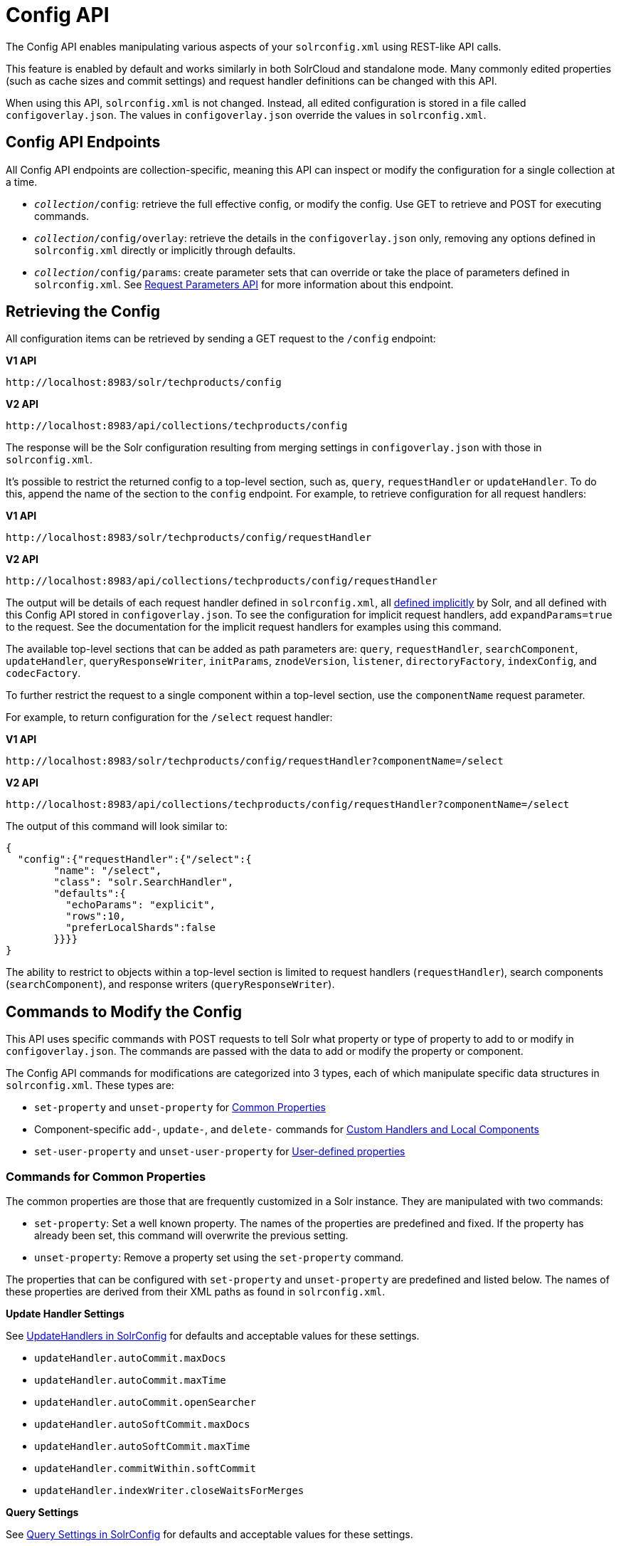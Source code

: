 = Config API
// Licensed to the Apache Software Foundation (ASF) under one
// or more contributor license agreements.  See the NOTICE file
// distributed with this work for additional information
// regarding copyright ownership.  The ASF licenses this file
// to you under the Apache License, Version 2.0 (the
// "License"); you may not use this file except in compliance
// with the License.  You may obtain a copy of the License at
//
//   http://www.apache.org/licenses/LICENSE-2.0
//
// Unless required by applicable law or agreed to in writing,
// software distributed under the License is distributed on an
// "AS IS" BASIS, WITHOUT WARRANTIES OR CONDITIONS OF ANY
// KIND, either express or implied.  See the License for the
// specific language governing permissions and limitations
// under the License.

The Config API enables manipulating various aspects of your `solrconfig.xml` using REST-like API calls.

This feature is enabled by default and works similarly in both SolrCloud and standalone mode. Many commonly edited properties (such as cache sizes and commit settings) and request handler definitions can be changed with this API.

When using this API, `solrconfig.xml` is not changed. Instead, all edited configuration is stored in a file called `configoverlay.json`. The values in `configoverlay.json` override the values in `solrconfig.xml`.

== Config API Endpoints

All Config API endpoints are collection-specific, meaning this API can inspect or modify the configuration for a single collection at a time.

* `_collection_/config`: retrieve the full effective config, or modify the config. Use GET to retrieve and POST for executing commands.
* `_collection_/config/overlay`: retrieve the details in the `configoverlay.json` only, removing any options defined in `solrconfig.xml` directly or implicitly through defaults.
* `_collection_/config/params`: create parameter sets that can override or take the place of parameters defined in `solrconfig.xml`. See <<request-parameters-api.adoc#request-parameters-api,Request Parameters API>> for more information about this endpoint.

== Retrieving the Config

All configuration items can be retrieved by sending a GET request to the `/config` endpoint:

[.dynamic-tabs]
--
[example.tab-pane#v1getconfig]
====
[.tab-label]*V1 API*

[source,bash]
----
http://localhost:8983/solr/techproducts/config
----
====

[example.tab-pane#v2getconfig]
====
[.tab-label]*V2 API*

[source,bash]
----
http://localhost:8983/api/collections/techproducts/config
----
====
--

The response will be the Solr configuration resulting from merging settings in `configoverlay.json` with those in `solrconfig.xml`.


It's possible to restrict the returned config to a top-level section, such as, `query`, `requestHandler` or `updateHandler`. To do this, append the name of the section to the `config` endpoint. For example, to retrieve configuration for all request handlers:

[.dynamic-tabs]
--
[example.tab-pane#v1gethandler]
====
[.tab-label]*V1 API*

[source,bash]
----
http://localhost:8983/solr/techproducts/config/requestHandler
----
====

[example.tab-pane#v2gethandler]
====
[.tab-label]*V2 API*

[source,bash]
----
http://localhost:8983/api/collections/techproducts/config/requestHandler
----
====
--

The output will be details of each request handler defined in `solrconfig.xml`, all  <<implicit-requesthandlers.adoc#implicit-requesthandlers,defined implicitly>> by Solr, and all defined with this Config API stored in `configoverlay.json`. To see the configuration for implicit request handlers, add `expandParams=true` to the request. See the documentation for the implicit request handlers for examples using this command.

The available top-level sections that can be added as path parameters are: `query`, `requestHandler`, `searchComponent`, `updateHandler`, `queryResponseWriter`, `initParams`, `znodeVersion`, `listener`, `directoryFactory`, `indexConfig`, and `codecFactory`.

To further restrict the request to a single component within a top-level section, use the `componentName` request parameter.

For example, to return configuration for the `/select` request handler:

[.dynamic-tabs]
--
[example.tab-pane#v1getcomponent]
====
[.tab-label]*V1 API*

[source,bash]
----
http://localhost:8983/solr/techproducts/config/requestHandler?componentName=/select
----
====

[example.tab-pane#v2getcomponent]
====
[.tab-label]*V2 API*

[source,bash]
----
http://localhost:8983/api/collections/techproducts/config/requestHandler?componentName=/select
----
====
--

The output of this command will look similar to:

[source,json]
----
{
  "config":{"requestHandler":{"/select":{
        "name": "/select",
        "class": "solr.SearchHandler",
        "defaults":{
          "echoParams": "explicit",
          "rows":10,
          "preferLocalShards":false
        }}}}
}
----

The ability to restrict to objects within a top-level section is limited to request handlers (`requestHandler`), search components (`searchComponent`), and response writers (`queryResponseWriter`).

== Commands to Modify the Config

This API uses specific commands with POST requests to tell Solr what property or type of property to add to or modify in `configoverlay.json`. The commands are passed with the data to add or modify the property or component.

The Config API commands for modifications are categorized into 3 types, each of which manipulate specific data structures in `solrconfig.xml`. These types are:

* `set-property` and `unset-property` for <<Commands for Common Properties,Common Properties>>
* Component-specific `add-`, `update-`, and `delete-` commands for <<Commands for Handlers and Components,Custom Handlers and Local Components>>
* `set-user-property` and `unset-user-property` for <<Commands for User-Defined Properties,User-defined properties>>

=== Commands for Common Properties

The common properties are those that are frequently customized in a Solr instance. They are manipulated with two commands:

* `set-property`: Set a well known property. The names of the properties are predefined and fixed. If the property has already been set, this command will overwrite the previous setting.
* `unset-property`: Remove a property set using the `set-property` command.

The properties that can be configured with `set-property` and `unset-property` are predefined and listed below. The names of these properties are derived from their XML paths as found in `solrconfig.xml`.

*Update Handler Settings*

See <<updatehandlers-in-solrconfig.adoc#updatehandlers-in-solrconfig,UpdateHandlers in SolrConfig>> for defaults and acceptable values for these settings.

* `updateHandler.autoCommit.maxDocs`
* `updateHandler.autoCommit.maxTime`
* `updateHandler.autoCommit.openSearcher`
* `updateHandler.autoSoftCommit.maxDocs`
* `updateHandler.autoSoftCommit.maxTime`
* `updateHandler.commitWithin.softCommit`
* `updateHandler.indexWriter.closeWaitsForMerges`

*Query Settings*

See <<query-settings-in-solrconfig.adoc#query-settings-in-solrconfig,Query Settings in SolrConfig>> for defaults and acceptable values for these settings.

_Caches and Cache Sizes_

* `query.filterCache.class`
* `query.filterCache.size`
* `query.filterCache.initialSize`
* `query.filterCache.autowarmCount`
* `query.filterCache.maxRamMB`
* `query.filterCache.regenerator`
* `query.queryResultCache.class`
* `query.queryResultCache.size`
* `query.queryResultCache.initialSize`
* `query.queryResultCache.autowarmCount`
* `query.queryResultCache.maxRamMB`
* `query.queryResultCache.regenerator`
* `query.documentCache.class`
* `query.documentCache.size`
* `query.documentCache.initialSize`
* `query.documentCache.autowarmCount`
* `query.documentCache.regenerator`
* `query.fieldValueCache.class`
* `query.fieldValueCache.size`
* `query.fieldValueCache.initialSize`
* `query.fieldValueCache.autowarmCount`
* `query.fieldValueCache.regenerator`

_Query Sizing and Warming_

* `query.maxBooleanClauses`
* `query.enableLazyFieldLoading`
* `query.useFilterForSortedQuery`
* `query.queryResultWindowSize`
* `query.queryResultMaxDocCached`

*RequestDispatcher Settings*

See <<requestdispatcher-in-solrconfig.adoc#requestdispatcher-in-solrconfig,RequestDispatcher in SolrConfig>> for defaults and acceptable values for these settings.

* `requestDispatcher.handleSelect`
* `requestDispatcher.requestParsers.enableRemoteStreaming`
* `requestDispatcher.requestParsers.enableStreamBody`
* `requestDispatcher.requestParsers.multipartUploadLimitInKB`
* `requestDispatcher.requestParsers.formdataUploadLimitInKB`
* `requestDispatcher.requestParsers.addHttpRequestToContext`

==== Examples of Common Properties

Constructing a command to modify or add one of these properties follows this pattern:

[source,json,subs="quotes"]
----
{"set-property":{"<_property_>": "<_value_>"}}
----

A request to increase the `updateHandler.autoCommit.maxTime` would look like:

[.dynamic-tabs]
--
[example.tab-pane#v1-setprop]
====
[.tab-label]*V1 API*

[source,bash]
----
curl -X POST -H 'Content-type: application/json' -d '{"set-property":{"updateHandler.autoCommit.maxTime":15000}}' http://localhost:8983/solr/techproducts/config
----
====

[example.tab-pane#v2-setprop]
====
[.tab-label]*V2 API*

[source,bash]
----
curl -X POST -H 'Content-type: application/json' -d '{"set-property":{"updateHandler.autoCommit.maxTime":15000}}' http://localhost:8983/api/collections/techproducts/config
----
====
--

You can use the `config/overlay` endpoint to verify the property has been added to `configoverlay.json`:

[.dynamic-tabs]
--
[example.tab-pane#v1overlay]
====
[.tab-label]*V1 API*

[source,bash]
----
curl http://localhost:8983/solr/techproducts/config/overlay?omitHeader=true
----
====

[example.tab-pane#v2overlay]
====
[.tab-label]*V2 API*

[source,bash]
----
curl http://localhost:8983/api/collections/techproducts/config/overlay?omitHeader=true
----
====
--

Output:

[source,json]
----
{
  "overlay": {
    "znodeVersion": 1,
    "props": {
      "updateHandler": {
        "autoCommit": {"maxTime": 15000}
      }
}}}
----

To unset the property:

[.dynamic-tabs]
--
[example.tab-pane#v1unsetprop]
====
[.tab-label]*V1 API*

[source,bash]
----
curl -X POST -H 'Content-type: application/json' -d '{"unset-property": "updateHandler.autoCommit.maxTime"}' http://localhost:8983/solr/techproducts/config
----
====

[example.tab-pane#v2unsetprop]
====
[.tab-label]*V2 API*

[source,bash]
----
curl -X POST -H 'Content-type: application/json' -d '{"unset-property": "updateHandler.autoCommit.maxTime"}' http://localhost:8983/api/collections/techproducts/config
----
====
--

=== Commands for Handlers and Components

Request handlers, search components, and other types of localized Solr components (such as query parsers, update processors, etc.) can be added, updated and deleted with specific commands for the type of component being modified.

The syntax is similar in each case: `add-<component-name>`, `update-_<component-name>_`, and `delete-<component-name>`. The command name is not case sensitive, so `Add-RequestHandler`, `ADD-REQUESTHANDLER` and `add-requesthandler` are equivalent.

In each case, `add-` commands add a new configuration to `configoverlay.json`, which will override any other settings for the component in `solrconfig.xml`.

`update-` commands overwrite an existing setting in `configoverlay.json`.

`delete-` commands remove the setting from `configoverlay.json`.

Settings removed from `configoverlay.json` are not removed from `solrconfig.xml` if they happen to be duplicated there.

The full list of available commands follows below:

==== Basic Commands for Components

These commands are the most commonly used:

* `add-requesthandler`
* `update-requesthandler`
* `delete-requesthandler`
* `add-searchcomponent`
* `update-searchcomponent`
* `delete-searchcomponent`
* `add-initparams`
* `update-initparams`
* `delete-initparams`
* `add-queryresponsewriter`
* `update-queryresponsewriter`
* `delete-queryresponsewriter`

==== Advanced Commands for Components

These commands allow registering more advanced customizations to Solr:

* `add-queryparser`
* `update-queryparser`
* `delete-queryparser`
* `add-valuesourceparser`
* `update-valuesourceparser`
* `delete-valuesourceparser`
* `add-transformer`
* `update-transformer`
* `delete-transformer`
* `add-updateprocessor`
* `update-updateprocessor`
* `delete-updateprocessor`
* `add-queryconverter`
* `update-queryconverter`
* `delete-queryconverter`
* `add-listener`
* `update-listener`
* `delete-listener`
* `add-runtimelib`
* `update-runtimelib`
* `delete-runtimelib`
* `add-expressible`
* `update-expressible`
* `delete-expressible`

==== Examples of Handler and Component Commands

To create a request handler, we can use the `add-requesthandler` command:

[source,bash]
----
curl -X POST -H 'Content-type:application/json'  -d '{
  "add-requesthandler": {
    "name": "/mypath",
    "class": "solr.DumpRequestHandler",
    "defaults":{ "x": "y" ,"a": "b", "rows":10 },
    "useParams": "x"
  }
}' http://localhost:8983/solr/techproducts/config
----

[.dynamic-tabs]
--
[example.tab-pane#v1addhandler]
====
[.tab-label]*V1 API*

[source,bash]
----
curl -X POST -H 'Content-type:application/json' -d '{
  "add-requesthandler": {
    "name": "/mypath",
    "class": "solr.DumpRequestHandler",
    "defaults": { "x": "y" ,"a": "b", "rows":10 },
    "useParams": "x"
  }
}' http://localhost:8983/solr/techproducts/config
----
====

[example.tab-pane#v2addhandler]
====
[.tab-label]*V2 API*

[source,bash]
----
curl -X POST -H 'Content-type:application/json' -d '{
  "add-requesthandler": {
    "name": "/mypath",
    "class": "solr.DumpRequestHandler",
    "defaults": { "x": "y" ,"a": "b", "rows":10 },
    "useParams": "x"
  }
}' http://localhost:8983/api/collections/techproducts/config
----
====
--

Make a call to the new request handler to check if it is registered:

[source,bash]
----
curl http://localhost:8983/solr/techproducts/mypath?omitHeader=true
----

And you should see the following as output:

[source,json]
----
{
  "params":{
    "indent": "true",
    "a": "b",
    "x": "y",
    "rows": "10"},
  "context":{
    "webapp": "/solr",
    "path": "/mypath",
    "httpMethod": "GET"}}
----

To update a request handler, you should use the `update-requesthandler` command:

[.dynamic-tabs]
--
[example.tab-pane#v1updatehandler]
====
[.tab-label]*V1 API*

[source,bash]
----
curl -X POST -H 'Content-type:application/json' -d '{
  "update-requesthandler": {
    "name": "/mypath",
    "class": "solr.DumpRequestHandler",
    "defaults": {"x": "new value for X", "rows": "20"},
    "useParams": "x"
  }
}' http://localhost:8983/solr/techproducts/config
----
====

[example.tab-pane#v2updatehandler]
====
[.tab-label]*V2 API*

[source,bash]
----
curl -X POST -H 'Content-type:application/json' -d '{
  "update-requesthandler": {
    "name": "/mypath",
    "class": "solr.DumpRequestHandler",
    "defaults": {"x": "new value for X", "rows": "20"},
    "useParams": "x"
  }
}' http://localhost:8983/api/collections/techproducts/config
----
====
--

As a second example, we'll create another request handler, this time adding the 'terms' component as part of the definition:

[.dynamic-tabs]
--
[example.tab-pane#v1add-handler]
====
[.tab-label]*V1 API*

[source,bash]
----
curl -X POST -H 'Content-type:application/json' -d '{
  "add-requesthandler": {
    "name": "/myterms",
    "class": "solr.SearchHandler",
    "defaults": {"terms": true, "distrib":false},
    "components": ["terms"]
  }
}' http://localhost:8983/solr/techproducts/config
----
====

[example.tab-pane#v2add-handler]
====
[.tab-label]*V2 API*

[source,bash]
----
curl -X POST -H 'Content-type:application/json' -d '{
  "add-requesthandler": {
    "name": "/myterms",
    "class": "solr.SearchHandler",
    "defaults": {"terms": true, "distrib":false},
    "components": ["terms"]
  }
}' http://localhost:8983/api/collections/techproducts/config
----
====
--

Finally we will go ahead and remove the request handler via the `delete-requesthandler` command:

[.dynamic-tabs]
--
[example.tab-pane#v1delete-handler]
====
[.tab-label]*V1 API*

[source,bash]
----
curl -X POST -H 'Content-type:application/json' -d '{
  "delete-requesthandler": "/myterms"
}' http://localhost:8983/solr/techproducts/config
----
====

[example.tab-pane#v2delete-handler]
====
[.tab-label]*V2 API*

[source,bash]
----
curl -X POST -H 'Content-type:application/json' -d '{
  "delete-requesthandler": "/myterms"
}' http://localhost:8983/api/collections/techproducts/config
----
====
--

=== Commands for User-Defined Properties

Solr lets users templatize the `solrconfig.xml` using the place holder format `${variable_name:default_val}`. You could set the values using system properties, for example, `-Dvariable_name= my_customvalue`. The same can be achieved during runtime using these commands:

* `set-user-property`: Set a user-defined property. If the property has already been set, this command will overwrite the previous setting.
* `unset-user-property`: Remove a user-defined property.

The structure of the request is similar to the structure of requests using other commands, in the format of `"command":{"variable_name": "property_value"}`. You can add more than one variable at a time if necessary.

For more information about user-defined properties, see the section <<configuring-solrconfig-xml.adoc#user-defined-properties-in-core-properties,User defined properties in core.properties>>.

See also the section <<Creating and Updating User-Defined Properties>> below for examples of how to use this type of command.

==== Creating and Updating User-Defined Properties

This command sets a user property.

[.dynamic-tabs]
--
[example.tab-pane#v1userprop]
====
[.tab-label]*V1 API*

[source,bash]
----
curl -X POST -H 'Content-type:application/json' -d '{"set-user-property": {"variable_name": "some_value"}}' http://localhost:8983/solr/techproducts/config
----
====

[example.tab-pane#v2userprop]
====
[.tab-label]*V2 API*

[source,bash]
----
curl -X POST -H 'Content-type:application/json' -d '{"set-user-property": {"variable_name": "some_value"}}' http://localhost:8983/api/collections/techproducts/config
----
====
--

Again, we can use the `/config/overlay` endpoint to verify the changes have been made:

[.dynamic-tabs]
--
[example.tab-pane#v1useroverlay]
====
[.tab-label]*V1 API*

[source,bash]
----
curl http://localhost:8983/solr/techproducts/config/overlay?omitHeader=true
----
====

[example.tab-pane#v2useroverlay]
====
[.tab-label]*V2 API*

[source,bash]
----
curl http://localhost:8983/api/collections/techproducts/config/overlay?omitHeader=true
----
====
--

And we would expect to see output like this:

[source,json]
----
{"overlay":{
   "znodeVersion":5,
   "userProps":{
     "variable_name": "some_value"}}
}
----

To unset the variable, issue a command like this:

[.dynamic-tabs]
--
[example.tab-pane#v1unsetuser]
====
[.tab-label]*V1 API*

[source,bash]
----
curl -X POST -H 'Content-type:application/json' -d '{"unset-user-property": "variable_name"}' http://localhost:8983/solr/techproducts/config
----
====

[example.tab-pane#v2unsetuser]
====
[.tab-label]*V2 API*

[source,bash]
----
curl -X POST -H 'Content-type:application/json' -d '{"unset-user-property": "variable_name"}' http://localhost:8983/api/collections/techproducts/config
----
====
--

=== What about updateRequestProcessorChain?

The Config API does not let you create or edit `updateRequestProcessorChain` elements. However, it is possible to create `updateProcessor` entries and use them by name to create a chain.

For example:

[.dynamic-tabs]
--
[example.tab-pane#v1addupdateproc]
====
[.tab-label]*V1 API*

[source,bash]
----
curl -X POST -H 'Content-type:application/json' -d '{"add-updateprocessor":
  {"name": "firstFld",
  "class": "solr.FirstFieldValueUpdateProcessorFactory",
  "fieldName": "test_s"}
}' http://localhost:8983/solr/techproducts/config
----
====

[example.tab-pane#v2addupdateproc]
====
[.tab-label]*V2 API*

[source,bash]
----
curl -X POST -H 'Content-type:application/json' -d '{"add-updateprocessor":
  {"name": "firstFld",
  "class": "solr.FirstFieldValueUpdateProcessorFactory",
  "fieldName": "test_s"}
}' http://localhost:8983/api/collections/techproducts/config
----
====
--

You can use this directly in your request by adding a parameter in the `updateRequestProcessorChain` for the specific update processor called `processor=firstFld`.

== How to Map solrconfig.xml Properties to JSON

By using this API, you will be generating JSON representations of properties defined in `solrconfig.xml`. To understand how properties should be represented with the API, let's take a look at a few examples.

Here is what a request handler looks like in `solrconfig.xml`:

[source,xml]
----
<requestHandler name="/query" class="solr.SearchHandler">
  <lst name="defaults">
    <str name="echoParams">explicit</str>
    <int name="rows">10</str>
  </lst>
</requestHandler>
----

The same request handler defined with the Config API would look like this:

[source,json]
----
{
  "add-requesthandler":{
    "name": "/query",
    "class": "solr.SearchHandler",
    "defaults":{
      "echoParams": "explicit",
      "rows": 10
    }
  }
}
----

The QueryElevationComponent searchComponent in `solrconfig.xml` looks like this:

[source,xml]
----
<searchComponent name="elevator" class="solr.QueryElevationComponent" >
  <str name="queryFieldType">string</str>
  <str name="config-file">elevate.xml</str>
</searchComponent>
----

And the same searchComponent with the Config API:

[source,json]
----
{
  "add-searchcomponent":{
    "name": "elevator",
    "class": "solr.QueryElevationComponent",
    "queryFieldType": "string",
    "config-file": "elevate.xml"
  }
}
----

Removing the searchComponent with the Config API:

[source,json]
----
{
  "delete-searchcomponent": "elevator"
}
----

A simple highlighter looks like this in `solrconfig.xml` (example has been truncated for space):

[source,xml]
----
<searchComponent class="solr.HighlightComponent" name="highlight">
    <highlighting>
      <fragmenter name="gap"
                  default="true"
                  class="solr.highlight.GapFragmenter">
        <lst name="defaults">
          <int name="hl.fragsize">100</int>
        </lst>
      </fragmenter>

      <formatter name="html"
                 default="true"
                 class="solr.highlight.HtmlFormatter">
        <lst name="defaults">
          <str name="hl.simple.pre"><![CDATA[<em>]]></str>
          <str name="hl.simple.post"><![CDATA[</em>]]></str>
        </lst>
      </formatter>

      <encoder name="html" class="org.apache.solr.highlight.HtmlEncoder" />
...
    </highlighting>
----

The same highlighter with the Config API:

[source,json]
----
{
    "add-searchcomponent": {
        "name": "highlight",
        "class": "solr.HighlightComponent",
        "": {
            "gap": {
                "default": "true",
                "name": "gap",
                "class": "solr.highlight.GapFragmenter",
                "defaults": {
                    "hl.fragsize": 100
                }
            }
        },
        "html": [{
            "default": "true",
            "name": "html",
            "class": "org.apache.solr.highlight.HtmlFormatter",
            "defaults": {
                "hl.simple.pre": "before-",
                "hl.simple.post": "-after"
            }
        }, {
            "name": "html",
            "class": "org.apache.solr.highlight.HtmlEncoder"
        }]
    }
}
----

Set autoCommit properties in `solrconfig.xml`:

[source,xml]
----
<autoCommit>
  <maxTime>15000</maxTime>
  <openSearcher>false</openSearcher>
</autoCommit>
----

Define the same properties with the Config API:

[source,json]
----
{
  "set-property": {
    "updateHandler.autoCommit.maxTime":15000,
    "updateHandler.autoCommit.openSearcher":false
  }
}
----

=== Name Components for the Config API

The Config API always allows changing the configuration of any component by name. However, some configurations such as `listener` or `initParams` do not require a name in `solrconfig.xml`. In order to be able to `update` and `delete` of the same item in `configoverlay.json`, the name attribute becomes mandatory.


== How the Config API Works

Every core watches the ZooKeeper directory for the configset being used with that core. In standalone mode, however, there is no watch (because ZooKeeper is not running). If there are multiple cores in the same node using the same configset, only one ZooKeeper watch is used.

For instance, if the configset 'myconf' is used by a core, the node would watch `/configs/myconf`. Every write operation performed through the API would 'touch' the directory and all watchers are notified. Every core would check if the schema file, `solrconfig.xml`, or `configoverlay.json` has been modified by comparing the `znode` versions. If any have been modified, the core is reloaded.

If `params.json` is modified, the params object is just updated without a core reload (see <<request-parameters-api.adoc#request-parameters-api,Request Parameters API>> for more information about `params.json`).

=== Empty Command

If an empty command is sent to the `/config` endpoint, the watch is triggered on all cores using this configset. For example:

[.dynamic-tabs]
--
[example.tab-pane#v1empty]
====
[.tab-label]*V1 API*

[source,bash]
----
curl -X POST -H 'Content-type:application/json' -d '{}' http://localhost:8983/solr/techproducts/config
----
====

[example.tab-pane#v2empty]
====
[.tab-label]*V2 API*

[source,bash]
----
curl -X POST -H 'Content-type:application/json' -d '{}' http://localhost:8983/api/collections/techproducts/config
----
====
--

Directly editing any files without 'touching' the directory *will not* make it visible to all nodes.

It is possible for components to watch for the configset 'touch' events by registering a listener using `SolrCore#registerConfListener()`.

=== Listening to Config Changes

Any component can register a listener using:

`SolrCore#addConfListener(Runnable listener)`

to get notified for config changes. This is not very useful if the files modified result in core reloads (i.e., `configoverlay.xml` or the schema). Components can use this to reload the files they are interested in.
